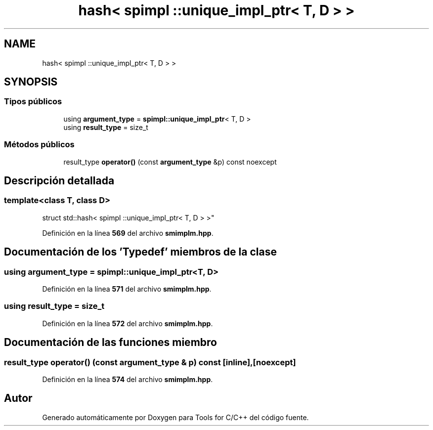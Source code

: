 .TH "hash< spimpl ::unique_impl_ptr< T, D > >" 3 "Sábado, 20 de Noviembre de 2021" "Version 0.2.3" "Tools  for C/C++" \" -*- nroff -*-
.ad l
.nh
.SH NAME
hash< spimpl ::unique_impl_ptr< T, D > >
.SH SYNOPSIS
.br
.PP
.SS "Tipos públicos"

.in +1c
.ti -1c
.RI "using \fBargument_type\fP = \fBspimpl::unique_impl_ptr\fP< T, D >"
.br
.ti -1c
.RI "using \fBresult_type\fP = size_t"
.br
.in -1c
.SS "Métodos públicos"

.in +1c
.ti -1c
.RI "result_type \fBoperator()\fP (const \fBargument_type\fP &p) const noexcept"
.br
.in -1c
.SH "Descripción detallada"
.PP 

.SS "template<class T, class D>
.br
struct std::hash< spimpl ::unique_impl_ptr< T, D > >"
.PP
Definición en la línea \fB569\fP del archivo \fBsmimplm\&.hpp\fP\&.
.SH "Documentación de los 'Typedef' miembros de la clase"
.PP 
.SS "using \fBargument_type\fP =  \fBspimpl::unique_impl_ptr\fP<T, D>"

.PP
Definición en la línea \fB571\fP del archivo \fBsmimplm\&.hpp\fP\&.
.SS "using result_type =  size_t"

.PP
Definición en la línea \fB572\fP del archivo \fBsmimplm\&.hpp\fP\&.
.SH "Documentación de las funciones miembro"
.PP 
.SS "result_type operator() (const \fBargument_type\fP & p) const\fC [inline]\fP, \fC [noexcept]\fP"

.PP
Definición en la línea \fB574\fP del archivo \fBsmimplm\&.hpp\fP\&.

.SH "Autor"
.PP 
Generado automáticamente por Doxygen para Tools for C/C++ del código fuente\&.
